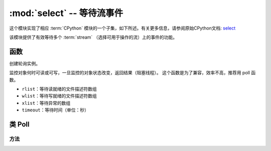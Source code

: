 :mod:`select` -- 等待流事件
========================================================================

.. module:: select
   :synopsis: wait for events on a set of streams

这个模块实现了相应 :term:`CPython` 模块的一个子集，如下所述。有关更多信息，请参阅原始CPython文档: `select <https://docs.python.org/3.5/library/select.html#module-select>`_

该模块提供了有效等待多个 :term:`stream` （选择可用于操作的流）上的事件的功能。

函数
---------

.. function:: poll()

创建轮询实例。

.. function:: select(rlist, wlist, xlist[, timeout])

监控对象何时可读或可写，一旦监控的对象状态改变，返回结果（阻塞线程）。
这个函数是为了兼容，效率不高，推荐用 poll 函数。

- ``rlist``：等待读就绪的文件描述符数组
- ``wlist``：等待写就绪的文件描述符数组
- ``xlist``：等待异常的数组
- ``timeout``：等待时间（单位：秒）


.. _class: Poll

类 Poll
--------------

方法
~~~~~~~

.. method:: poll.register(obj, flag)

   注册一个用以监控的对象，并设置被监控对象的监控标志位flag。

   - ``obj`` :被监控的对象
   - ``flag`` :被监控的标志

    - ``select.POLLIN``  - 读取可用数据
    - ``select.POLLOUT`` - 写入更多数据
    - ``select.POLLERR`` - 发生错误
    - ``select.POLLHUP`` - 流结束/连接终止检测

   ``flag`` 默认为 ``select.POLLIN | select.POLLOUT``.

.. method:: poll.unregister(obj)

   解除监控的对象``obj`` 的注册。

.. method:: poll.modify(obj, flag)

   修改已注册的对象 ``obj`` 监控标志 ``flag`` 。

.. method:: poll.poll([timeout])

   等待至少一个注册对象准备就绪。返回（``obj`` , ``event`` , …）元组的列表， ``event`` 元素指定使用流发生的事件，
   并且是 ``select.POLL*``  上述常量的组合。在tuple中可能还有其他元素，具体取决于平台和版本，因此不要认为它的大小是2.
   如果超时，返回一个空列表。

   超时是毫秒。


   .. admonition:: Difference to CPython
      :class: attention

      Tuples returned may contain more than 2 elements as described above.

.. method:: poll.ipoll([timeout])

   与 :meth:`poll.poll` 类似，但是返回一个产生被调用函数所有元组的迭代器。该函数提供高效的、无位置的在流中进行轮询的方法。


   .. admonition:: 与CPython区别
      :class: attention

      该函数是MicroPython的扩展。
